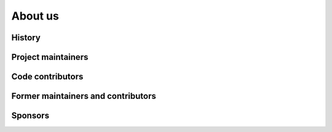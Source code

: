 ########
About us
########

.. todo::

   This page should presents who are behind ``minterpy``, some funding sources,
   the current active and former developers.

History
#######

Project maintainers
###################

Code contributors
#################

Former maintainers and contributors
###################################

Sponsors
########
